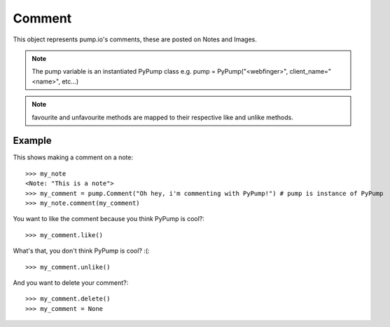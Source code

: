 
Comment
=======

This object represents pump.io's comments, these are posted on Notes and Images. 

.. note:: The pump variable is an instantiated PyPump class e.g. pump = PyPump("<webfinger>", client_name="<name>", etc...)

.. py:class:: Comment

    This represents a Comment object, These are used in reply to other others such as Images or Notes.
    

    .. py:attribute:: content

        This is the content of the Comment (string)::

	    >>> my_comment = pump.Comment("This is a comment")
            >>> my_comment.content
            "This is a comment" 

    .. py:attribute:: actor

        This is who posted the Comment (Person object)::

            >>> my_comment = pump.Comment("This is a comment")
            >>> my_comment.actor
            <Person: Tsyesika@pump.megworld.co.uk>

    .. py:attribute:: updated

        This is when it was last updated (e.g. liked) this is a datetime.datetime object

            >>> my_comment.updated
	    datetime.datetime(2013, 6, 15, 12, 31, 22, 134180)

    .. py:attribute:: published

        This is when the Comment was first published, this is a datetime.datetime object

	    >>> my_comment.published
            datetime.datetime(2013, 6, 15, 12, 31, 22, 134180)

    .. py:method:: like()

        This likes/favourites a comment

    .. py:method:: unlike()

        This unlikes/unfavourites a comment

    .. py:method:: delete()

        This will delete the object.


.. note:: favourite and unfavourite methods are mapped to their respective like and unlike methods.


Example
-------

This shows making a comment on a note::

    >>> my_note
    <Note: "This is a note">
    >>> my_comment = pump.Comment("Oh hey, i'm commenting with PyPump!") # pump is instance of PyPump
    >>> my_note.comment(my_comment)

You want to like the comment because you think PyPump is cool?::

    >>> my_comment.like()
    
What's that, you don't think PyPump is cool? :(::

    >>> my_comment.unlike()

And you want to delete your comment?::

    >>> my_comment.delete()
    >>> my_comment = None

.. warning: Using a deleted comment will cause DoesNotExist to be raised

